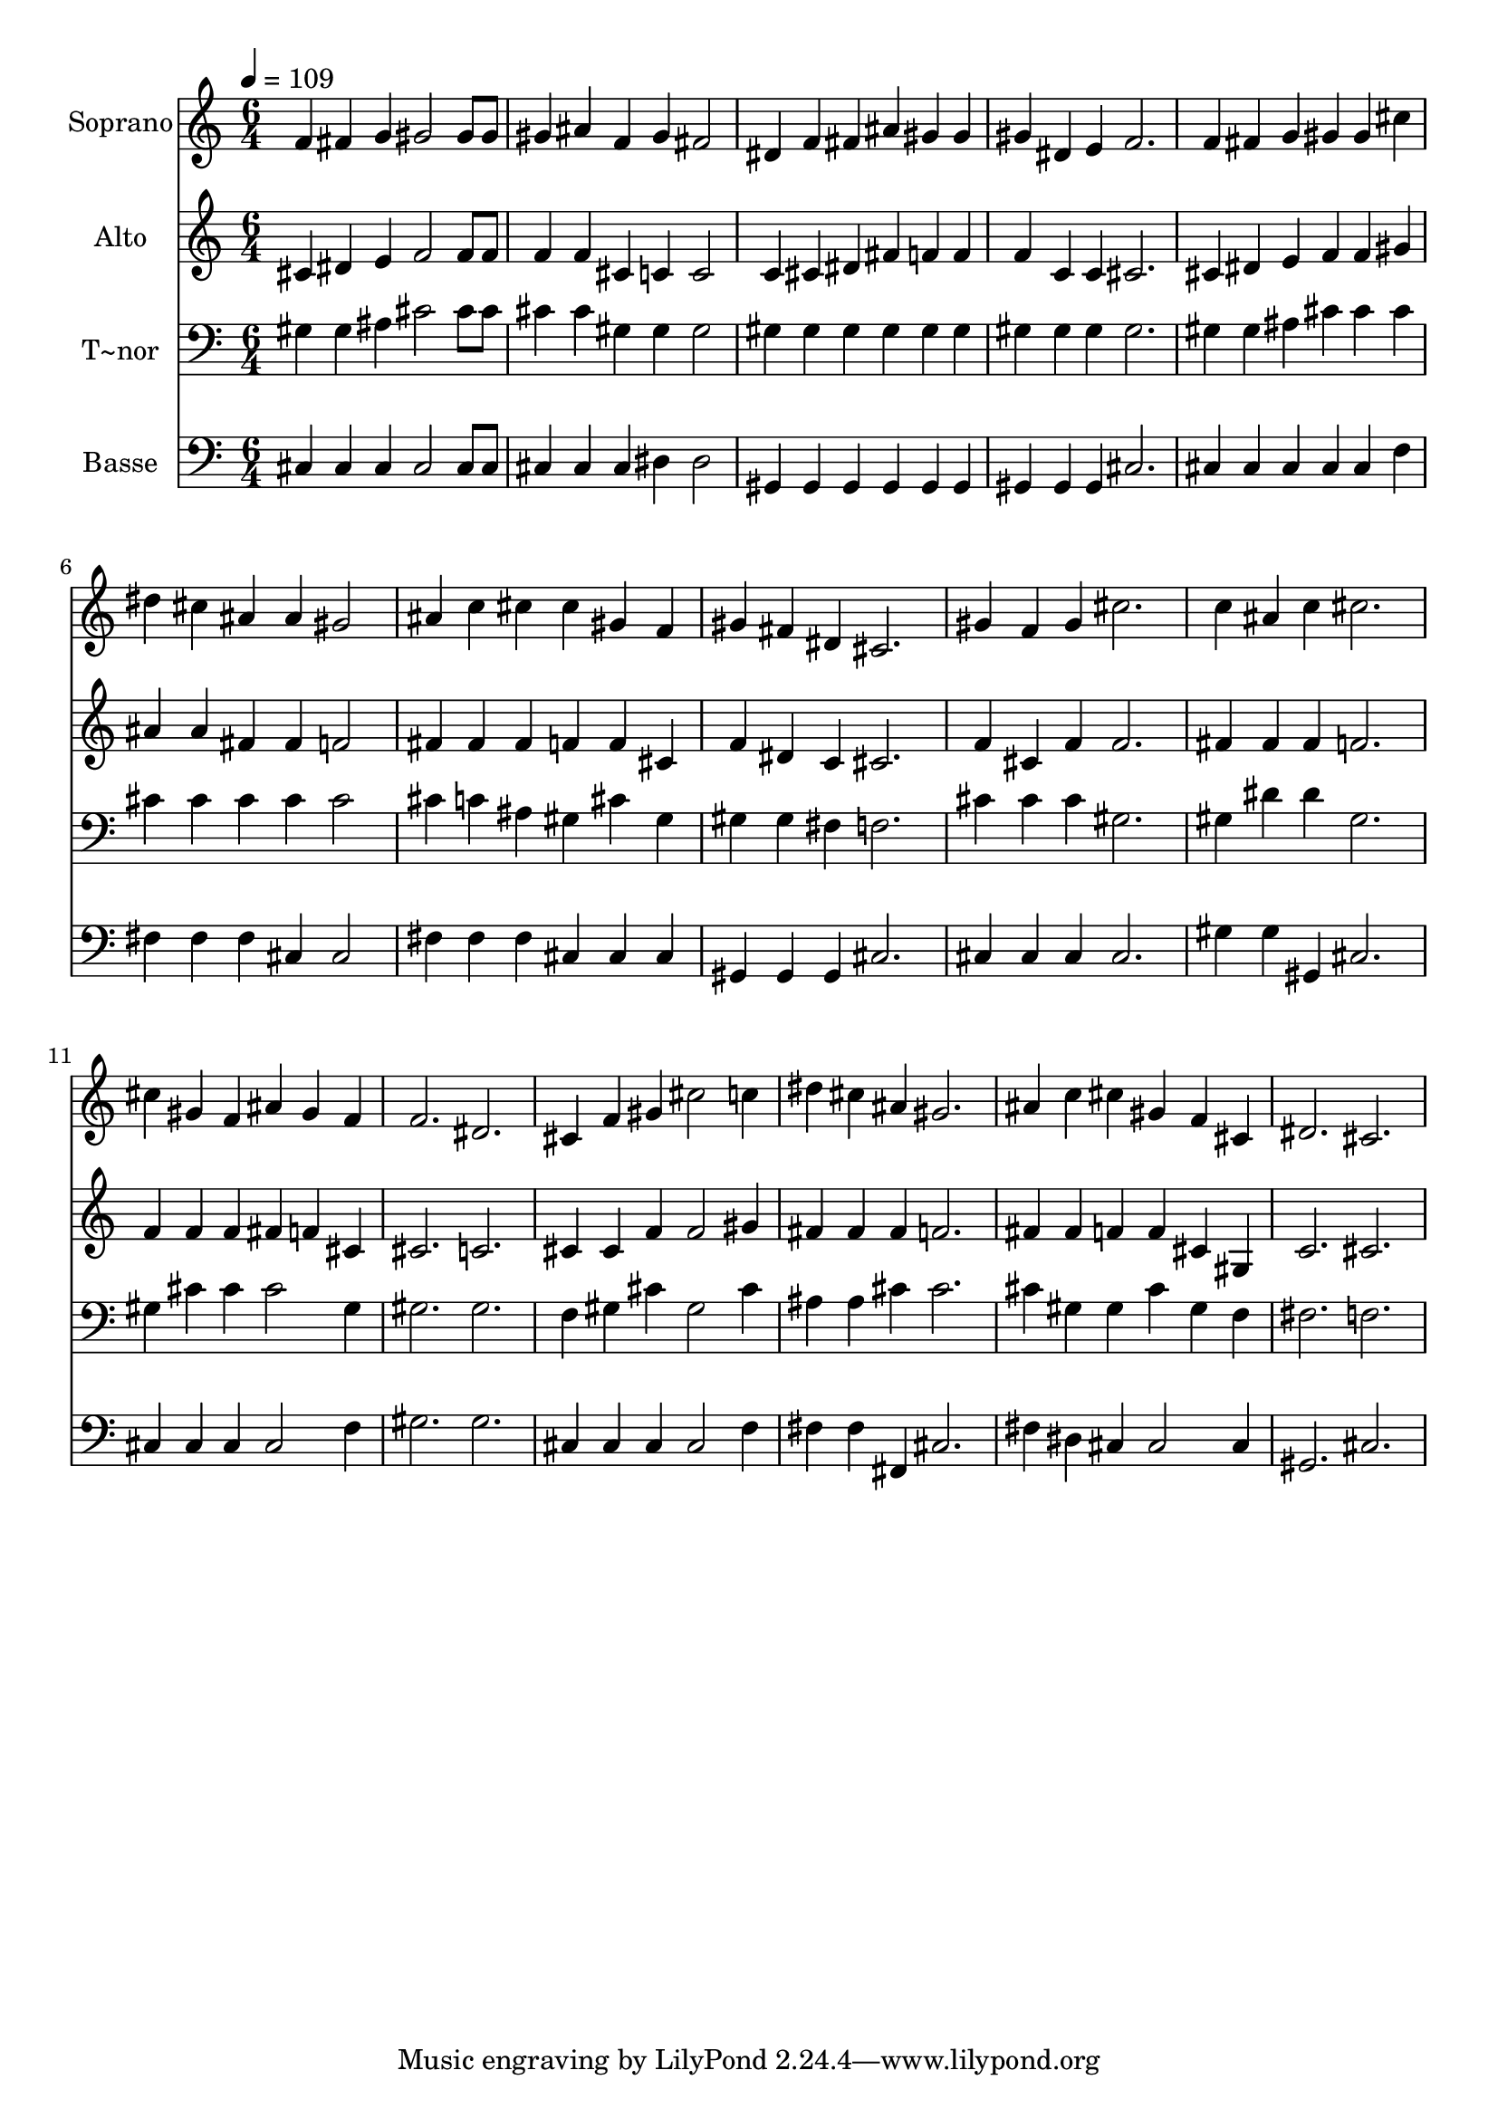 % Lily was here -- automatically converted by /usr/bin/midi2ly from 587.mid
\version "2.14.0"

\layout {
  \context {
    \Voice
    \remove "Note_heads_engraver"
    \consists "Completion_heads_engraver"
    \remove "Rest_engraver"
    \consists "Completion_rest_engraver"
  }
}

trackAchannelA = {
  
  \time 6/4 
  
  \tempo 4 = 109 
  
}

trackA = <<
  \context Voice = voiceA \trackAchannelA
>>


trackBchannelA = {
  
  \set Staff.instrumentName = "Soprano"
  
}

trackBchannelB = \relative c {
  f'4 fis g gis2 gis8 gis 
  | % 2
  gis4 ais f gis fis2 
  | % 3
  dis4 f fis ais gis gis 
  | % 4
  gis dis e f2. 
  | % 5
  f4 fis g gis gis cis 
  | % 6
  dis cis ais ais gis2 
  | % 7
  ais4 c cis cis gis f 
  | % 8
  gis fis dis cis2. 
  | % 9
  gis'4 f gis cis2. 
  | % 10
  c4 ais c cis2. 
  | % 11
  cis4 gis f ais gis f 
  | % 12
  f2. dis 
  | % 13
  cis4 f gis cis2 c4 
  | % 14
  dis cis ais gis2. 
  | % 15
  ais4 c cis gis f cis 
  | % 16
  dis2. cis 
  | % 17
  
}

trackB = <<
  \context Voice = voiceA \trackBchannelA
  \context Voice = voiceB \trackBchannelB
>>


trackCchannelA = {
  
  \set Staff.instrumentName = "Alto"
  
}

trackCchannelC = \relative c {
  cis'4 dis e f2 f8 f 
  | % 2
  f4 f cis c c2 
  | % 3
  c4 cis dis fis f f 
  | % 4
  f c c cis2. 
  | % 5
  cis4 dis e f f gis 
  | % 6
  ais ais fis fis f2 
  | % 7
  fis4 fis fis f f cis 
  | % 8
  f dis c cis2. 
  | % 9
  f4 cis f f2. 
  | % 10
  fis4 fis fis f2. 
  | % 11
  f4 f f fis f cis 
  | % 12
  cis2. c 
  | % 13
  cis4 cis f f2 gis4 
  | % 14
  fis fis fis f2. 
  | % 15
  fis4 fis f f cis gis 
  | % 16
  c2. cis 
  | % 17
  
}

trackC = <<
  \context Voice = voiceA \trackCchannelA
  \context Voice = voiceB \trackCchannelC
>>


trackDchannelA = {
  
  \set Staff.instrumentName = "T~nor"
  
}

trackDchannelC = \relative c {
  gis'4 gis ais cis2 cis8 cis 
  | % 2
  cis4 cis gis gis gis2 
  | % 3
  gis4 gis gis gis gis gis 
  | % 4
  gis gis gis gis2. 
  | % 5
  gis4 gis ais cis cis cis 
  | % 6
  cis cis cis cis cis2 
  | % 7
  cis4 c ais gis cis gis 
  | % 8
  gis gis fis f2. 
  | % 9
  cis'4 cis cis gis2. 
  | % 10
  gis4 dis' dis gis,2. 
  | % 11
  gis4 cis cis cis2 gis4 
  | % 12
  gis2. gis 
  | % 13
  f4 gis cis gis2 cis4 
  | % 14
  ais ais cis cis2. 
  | % 15
  cis4 gis gis cis gis f 
  | % 16
  fis2. f 
  | % 17
  
}

trackD = <<

  \clef bass
  
  \context Voice = voiceA \trackDchannelA
  \context Voice = voiceB \trackDchannelC
>>


trackEchannelA = {
  
  \set Staff.instrumentName = "Basse"
  
}

trackEchannelC = \relative c {
  cis4 cis cis cis2 cis8 cis 
  | % 2
  cis4 cis cis dis dis2 
  | % 3
  gis,4 gis gis gis gis gis 
  | % 4
  gis gis gis cis2. 
  | % 5
  cis4 cis cis cis cis f 
  | % 6
  fis fis fis cis cis2 
  | % 7
  fis4 fis fis cis cis cis 
  | % 8
  gis gis gis cis2. 
  | % 9
  cis4 cis cis cis2. 
  | % 10
  gis'4 gis gis, cis2. 
  | % 11
  cis4 cis cis cis2 f4 
  | % 12
  gis2. gis 
  | % 13
  cis,4 cis cis cis2 f4 
  | % 14
  fis fis fis, cis'2. 
  | % 15
  fis4 dis cis cis2 cis4 
  | % 16
  gis2. cis 
  | % 17
  
}

trackE = <<

  \clef bass
  
  \context Voice = voiceA \trackEchannelA
  \context Voice = voiceB \trackEchannelC
>>


\score {
  <<
    \context Staff=trackB \trackA
    \context Staff=trackB \trackB
    \context Staff=trackC \trackA
    \context Staff=trackC \trackC
    \context Staff=trackD \trackA
    \context Staff=trackD \trackD
    \context Staff=trackE \trackA
    \context Staff=trackE \trackE
  >>
  \layout {}
  \midi {}
}
